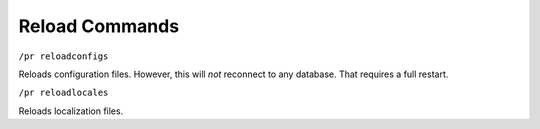 Reload Commands
===============

``/pr reloadconfigs``

Reloads configuration files. However, this will *not* reconnect to any database. That requires a full restart.

``/pr reloadlocales``

Reloads localization files.
